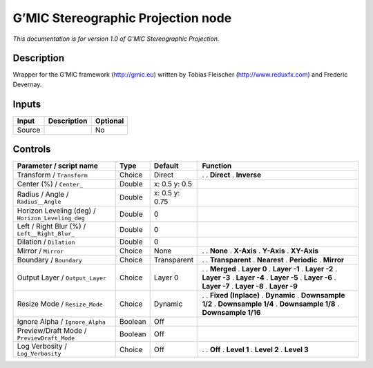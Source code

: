 .. _eu.gmic.StereographicProjection:

G’MIC Stereographic Projection node
===================================

*This documentation is for version 1.0 of G’MIC Stereographic Projection.*

Description
-----------

Wrapper for the G’MIC framework (http://gmic.eu) written by Tobias Fleischer (http://www.reduxfx.com) and Frederic Devernay.

Inputs
------

====== =========== ========
Input  Description Optional
====== =========== ========
Source             No
====== =========== ========

Controls
--------

.. tabularcolumns:: |>{\raggedright}p{0.2\columnwidth}|>{\raggedright}p{0.06\columnwidth}|>{\raggedright}p{0.07\columnwidth}|p{0.63\columnwidth}|

.. cssclass:: longtable

================================================= ======= ============== =====================
Parameter / script name                           Type    Default        Function
================================================= ======= ============== =====================
Transform / ``Transform``                         Choice  Direct         .  
                                                                         . **Direct**
                                                                         . **Inverse**
Center (%) / ``Center_``                          Double  x: 0.5 y: 0.5   
Radius / Angle / ``Radius__Angle``                Double  x: 0.5 y: 0.75  
Horizon Leveling (deg) / ``Horizon_Leveling_deg`` Double  0               
Left / Right Blur (%) / ``Left__Right_Blur_``     Double  0               
Dilation / ``Dilation``                           Double  0               
Mirror / ``Mirror``                               Choice  None           .  
                                                                         . **None**
                                                                         . **X-Axis**
                                                                         . **Y-Axis**
                                                                         . **XY-Axis**
Boundary / ``Boundary``                           Choice  Transparent    .  
                                                                         . **Transparent**
                                                                         . **Nearest**
                                                                         . **Periodic**
                                                                         . **Mirror**
Output Layer / ``Output_Layer``                   Choice  Layer 0        .  
                                                                         . **Merged**
                                                                         . **Layer 0**
                                                                         . **Layer -1**
                                                                         . **Layer -2**
                                                                         . **Layer -3**
                                                                         . **Layer -4**
                                                                         . **Layer -5**
                                                                         . **Layer -6**
                                                                         . **Layer -7**
                                                                         . **Layer -8**
                                                                         . **Layer -9**
Resize Mode / ``Resize_Mode``                     Choice  Dynamic        .  
                                                                         . **Fixed (Inplace)**
                                                                         . **Dynamic**
                                                                         . **Downsample 1/2**
                                                                         . **Downsample 1/4**
                                                                         . **Downsample 1/8**
                                                                         . **Downsample 1/16**
Ignore Alpha / ``Ignore_Alpha``                   Boolean Off             
Preview/Draft Mode / ``PreviewDraft_Mode``        Boolean Off             
Log Verbosity / ``Log_Verbosity``                 Choice  Off            .  
                                                                         . **Off**
                                                                         . **Level 1**
                                                                         . **Level 2**
                                                                         . **Level 3**
================================================= ======= ============== =====================
